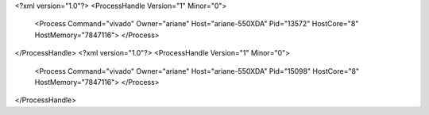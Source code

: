 <?xml version="1.0"?>
<ProcessHandle Version="1" Minor="0">
    <Process Command="vivado" Owner="ariane" Host="ariane-550XDA" Pid="13572" HostCore="8" HostMemory="7847116">
    </Process>
</ProcessHandle>
<?xml version="1.0"?>
<ProcessHandle Version="1" Minor="0">
    <Process Command="vivado" Owner="ariane" Host="ariane-550XDA" Pid="15098" HostCore="8" HostMemory="7847116">
    </Process>
</ProcessHandle>
